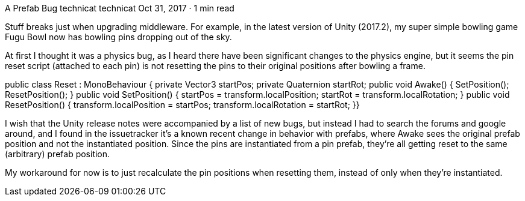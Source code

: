 A Prefab Bug
technicat
technicat
Oct 31, 2017 · 1 min read

Stuff breaks just when upgrading middleware. For example, in the latest version of Unity (2017.2), my super simple bowling game Fugu Bowl now has bowling pins dropping out of the sky.

At first I thought it was a physics bug, as I heard there have been significant changes to the physics engine, but it seems the pin reset script (attached to each pin) is not resetting the pins to their original positions after bowling a frame.

public class Reset : MonoBehaviour {   private Vector3 startPos;   private Quaternion startRot;
   public void Awake() {      SetPosition();      ResetPosition();    }   public void SetPosition() {     startPos = transform.localPosition;     startRot = transform.localRotation;   }   public void ResetPosition() {     transform.localPosition = startPos;     transform.localRotation = startRot;   }}

I wish that the Unity release notes were accompanied by a list of new bugs, but instead I had to search the forums and google around, and I found in the issuetracker it’s a known recent change in behavior with prefabs, where Awake sees the original prefab position and not the instantiated position. Since the pins are instantiated from a pin prefab, they’re all getting reset to the same (arbitrary) prefab position.

My workaround for now is to just recalculate the pin positions when resetting them, instead of only when they’re instantiated.

